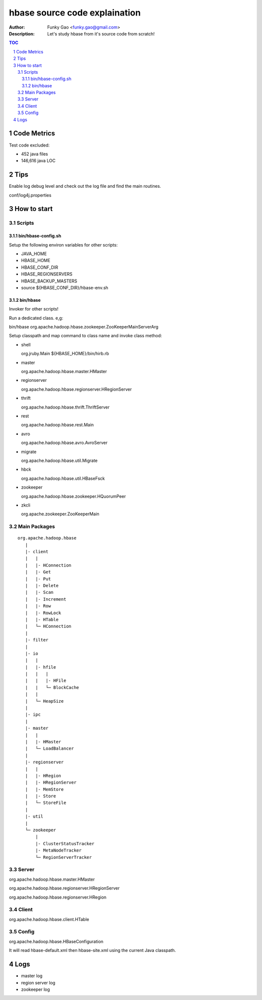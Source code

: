 ==============================
hbase source code explaination
==============================

:Author: Funky Gao <funky.gao@gmail.com>
:Description: Let's study hbase from it's source code from scratch!

.. contents:: TOC
.. section-numbering::


Code Metrics
============

Test code excluded:

- 452 java files

- 146,616 java LOC


Tips
====

Enable log debug level and check out the log file and find the main routines.

conf/log4j.properties

How to start
============

Scripts
-------

bin/hbase-config.sh
###################

Setup the following environ variables for other scripts:

- JAVA_HOME

- HBASE_HOME

- HBASE_CONF_DIR

- HBASE_REGIONSERVERS  

- HBASE_BACKUP_MASTERS

- source ${HBASE_CONF_DIR}/hbase-env.sh

bin/hbase
#########

Invoker for other scripts!

Run a dedicated class. e,g:

bin/hbase org.apache.hadoop.hbase.zookeeper.ZooKeeperMainServerArg

Setup classpath and map command to class name and invoke class method:

- shell

  org.jruby.Main ${HBASE_HOME}/bin/hirb.rb

- master

  org.apache.hadoop.hbase.master.HMaster

- regionserver

  org.apache.hadoop.hbase.regionserver.HRegionServer

- thrift

  org.apache.hadoop.hbase.thrift.ThriftServer

- rest

  org.apache.hadoop.hbase.rest.Main

- avro

  org.apache.hadoop.hbase.avro.AvroServer

- migrate

  org.apache.hadoop.hbase.util.Migrate

- hbck

  org.apache.hadoop.hbase.util.HBaseFsck

- zookeeper

  org.apache.hadoop.hbase.zookeeper.HQuorumPeer

- zkcli

  org.apache.zookeeper.ZooKeeperMain


Main Packages
-------------
::

    org.apache.hadoop.hbase
       |
       |- client
       |   |
       |   |- HConnection
       |   |- Get
       |   |- Put
       |   |- Delete
       |   |- Scan
       |   |- Increment
       |   |- Row
       |   |- RowLock
       |   |- HTable
       |   └─ HConnection
       |
       |- filter
       |
       |- io
       |   |
       |   |- hfile
       |   |   |
       |   |   |- HFile
       |   |   └─ BlockCache
       |   |
       |   └─ HeapSize
       |
       |- ipc
       |
       |- master
       |   |
       |   |- HMaster
       |   └─ LoadBalancer
       |
       |- regionserver
       |   |
       |   |- HRegion
       |   |- HRegionServer
       |   |- MemStore
       |   |- Store
       |   └─ StoreFile
       |
       |- util
       |
       └─ zookeeper
           |
           |- ClusterStatusTracker
           |- MetaNodeTracker
           └─ RegionServerTracker


Server
------
org.apache.hadoop.hbase.master.HMaster

org.apache.hadoop.hbase.regionserver.HRegionServer

org.apache.hadoop.hbase.regionserver.HRegion


Client
------
org.apache.hadoop.hbase.client.HTable


Config
------
org.apache.hadoop.hbase.HBaseConfiguration

It will read hbase-default.xml then hbase-site.xml using the current Java classpath.


Logs
====

- master log

- region server log

- zookeeper log

